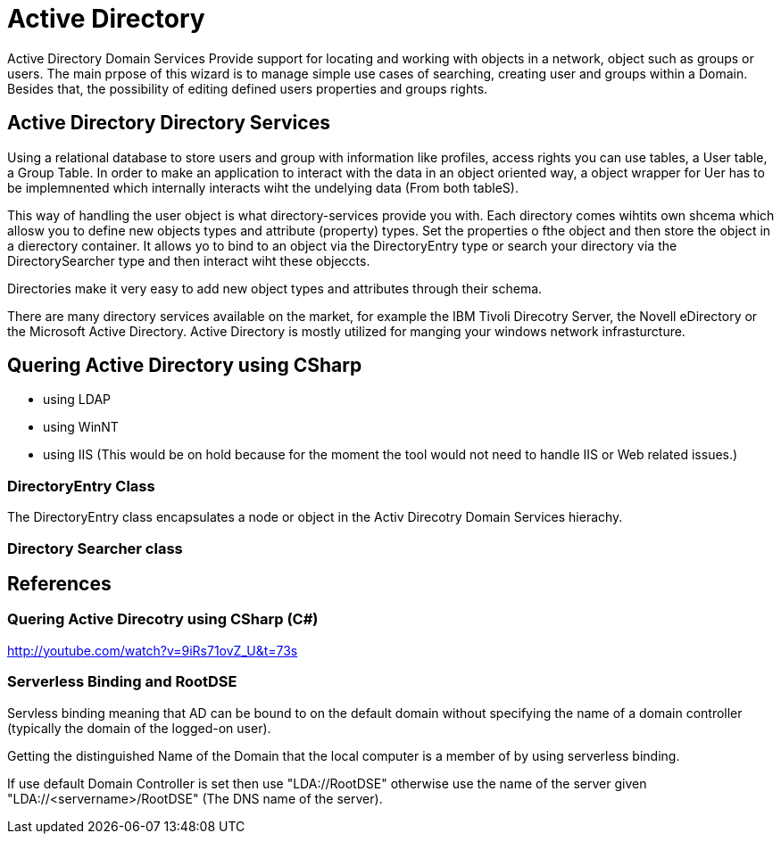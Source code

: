 = Active Directory

Active Directory Domain Services Provide support for locating and working with objects in a network, object such as groups or users. 
The main prpose of this wizard is to manage simple use cases of searching, creating user and groups within a Domain. 
Besides that, the possibility of editing defined users properties and groups rights.
 
== Active Directory Directory Services

Using a relational database to store users and group with information like profiles, access rights you can use tables, a User table, a Group Table. In order to make an application to interact with the data in an object oriented way, a object wrapper for Uer has to be implemnented which internally interacts wiht the undelying data (From both tableS).

This way of handling the user object is what directory-services provide you with. Each directory comes wihtits own shcema which allosw you to define new objects types and attribute (property) types. Set the properties o fthe object and then store the object in a dierectory container. It allows yo to bind to an object via the DirectoryEntry type or search your directory via the DirectorySearcher type and then interact wiht these objeccts.

Directories make it very easy to add new object types and attributes through their schema.

There are many directory services available on the market, for example the IBM Tivoli Direcotry Server, the Novell eDirectory or the Microsoft Active Directory. Active Directory is mostly utilized for manging your windows network infrasturcture.

== Quering Active Directory using CSharp
* using LDAP
* using WinNT
* using IIS (This would be on hold because for the moment the tool would not need to handle IIS or Web related issues.)


=== DirectoryEntry Class
The DirectoryEntry class encapsulates a node or object in the Activ Direcotry Domain Services hierachy.


=== Directory Searcher class

== References

=== Quering Active Direcotry using CSharp (C#)
http://youtube.com/watch?v=9iRs71ovZ_U&t=73s


=== Serverless Binding and RootDSE
Servless binding meaning that AD can be bound to on the default domain without specifying the name of a domain controller (typically the domain of the  logged-on user).

Getting the distinguished Name of the Domain that the local computer is a member of by using serverless binding.

If use default Domain Controller is set then use "LDA://RootDSE" otherwise use the name of the server given "LDA://<servername>/RootDSE" (The DNS name of the server).



